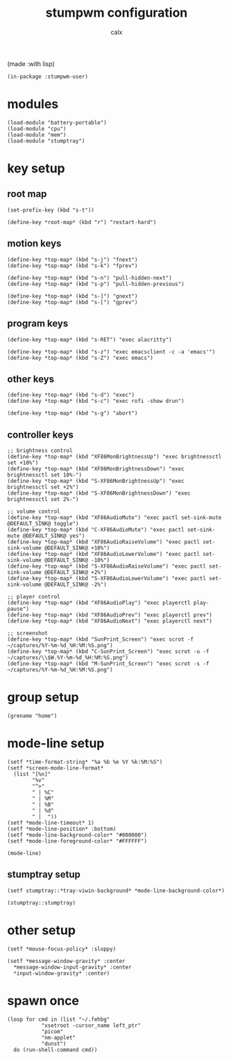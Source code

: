 #+TITLE: stumpwm configuration
#+AUTHOR: calx

(made :with lisp)

#+BEGIN_SRC common-lisp :tangle init.lisp
  (in-package :stumpwm-user)
#+END_SRC

* modules

#+BEGIN_SRC common-lisp :tangle init.lisp
  (load-module "battery-portable")
  (load-module "cpu")
  (load-module "mem")
  (load-module "stumptray")
#+END_SRC

* key setup

** root map

#+BEGIN_SRC common-lisp :tangle init.lisp
  (set-prefix-key (kbd "s-t"))

  (define-key *root-map* (kbd "r") "restart-hard")
#+END_SRC

** motion keys

#+BEGIN_SRC common-lisp :tangle init.lisp
  (define-key *top-map* (kbd "s-j") "fnext")
  (define-key *top-map* (kbd "s-k") "fprev")

  (define-key *top-map* (kbd "s-n") "pull-hidden-next")
  (define-key *top-map* (kbd "s-p") "pull-hidden-previous")

  (define-key *top-map* (kbd "s-]") "gnext")
  (define-key *top-map* (kbd "s-[") "gprev")
#+END_SRC

** program keys

#+BEGIN_SRC common-lisp :tangle init.lisp
  (define-key *top-map* (kbd "s-RET") "exec alacritty")

  (define-key *top-map* (kbd "s-z") "exec emacsclient -c -a 'emacs'")
  (define-key *top-map* (kbd "s-Z") "exec emacs")
#+END_SRC

** other keys

#+BEGIN_SRC common-lisp :tangle init.lisp
  (define-key *top-map* (kbd "s-d") "exec")
  (define-key *top-map* (kbd "s-c") "exec rofi -show drun")

  (define-key *top-map* (kbd "s-g") "abort")
#+END_SRC

** controller keys

#+BEGIN_SRC common-lisp :tangle init.lisp
  ;; brightness control
  (define-key *top-map* (kbd "XF86MonBrightnessUp") "exec brightnessctl set +10%")
  (define-key *top-map* (kbd "XF86MonBrightnessDown") "exec brightnessctl set 10%-")
  (define-key *top-map* (kbd "S-XF86MonBrightnessUp") "exec brightnessctl set +2%")
  (define-key *top-map* (kbd "S-XF86MonBrightnessDown") "exec brightnessctl set 2%-")

  ;; volume control
  (define-key *top-map* (kbd "XF86AudioMute") "exec pactl set-sink-mute @DEFAULT_SINK@ toggle")
  (define-key *top-map* (kbd "C-XF86AudioMute") "exec pactl set-sink-mute @DEFAULT_SINK@ yes")
  (define-key *top-map* (kbd "XF86AudioRaiseVolume") "exec pactl set-sink-volume @DEFAULT_SINK@ +10%")
  (define-key *top-map* (kbd "XF86AudioLowerVolume") "exec pactl set-sink-volume @DEFAULT_SINK@ -10%")
  (define-key *top-map* (kbd "S-XF86AudioRaiseVolume") "exec pactl set-sink-volume @DEFAULT_SINK@ +2%")
  (define-key *top-map* (kbd "S-XF86AudioLowerVolume") "exec pactl set-sink-volume @DEFAULT_SINK@ -2%")

  ;; player control
  (define-key *top-map* (kbd "XF86AudioPlay") "exec playerctl play-pause")
  (define-key *top-map* (kbd "XF86AudioPrev") "exec playerctl prev")
  (define-key *top-map* (kbd "XF86AudioNext") "exec playerctl next")

  ;; screenshot
  (define-key *top-map* (kbd "SunPrint_Screen") "exec scrot -f ~/captures/%Y-%m-%d_%H:%M:%S.png")
  (define-key *top-map* (kbd "C-SunPrint_Screen") "exec scrot -u -f ~/captures/\\$W.%Y-%m-%d_%H:%M:%S.png")
  (define-key *top-map* (kbd "M-SunPrint_Screen") "exec scrot -s -f ~/captures/%Y-%m-%d_%H:%M:%S.png")
#+END_SRC

* group setup

#+BEGIN_SRC common-lisp :tangle init.lisp
  (grename "home")
#+END_SRC

* mode-line setup

#+BEGIN_SRC common-lisp :tangle init.lisp
  (setf *time-format-string* "%a %b %e %Y %k:%M:%S")
  (setf *screen-mode-line-format*
	(list "[%n]"
	      "%v"
	      "^>"
	      " | %C"
	      " | %M"
	      " | %B"
	      " | %d"
	      " |  "))
  (setf *mode-line-timeout* 1)
  (setf *mode-line-position* :bottom)
  (setf *mode-line-background-color* "#000000")
  (setf *mode-line-foreground-color* "#FFFFFF")

  (mode-line)
#+END_SRC

** stumptray setup

#+BEGIN_SRC common-lisp :tangle init.lisp
  (setf stumptray::*tray-viwin-background* *mode-line-background-color*)

  (stumptray::stumptray)
#+END_SRC

* other setup

#+BEGIN_SRC common-lisp :tangle init.lisp
  (setf *mouse-focus-policy* :sloppy)

  (setf *message-window-gravity* :center
	*message-window-input-gravity* :center
	*input-window-gravity* :center)
#+END_SRC

* spawn once

#+BEGIN_SRC common-lisp :tangle init.lisp
  (loop for cmd in (list "~/.fehbg"
			 "xsetroot -cursor_name left_ptr"
			 "picom"
			 "nm-applet"
			 "dunst")
	do (run-shell-command cmd))
#+END_SRC
